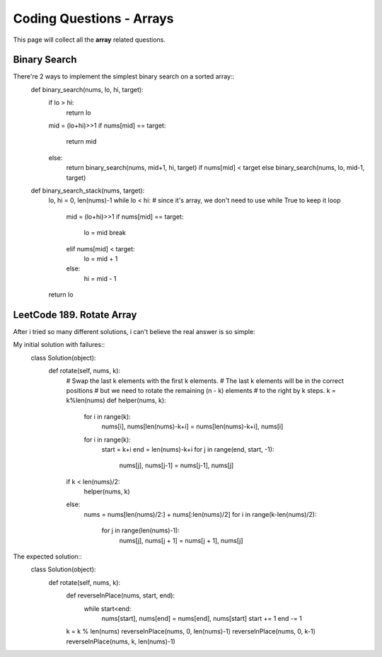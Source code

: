 Coding Questions - Arrays
===========================
This page will collect all the **array** related questions.


Binary Search
--------------------------

There're 2 ways to implement the simplest binary search on a sorted array::
	def binary_search(nums, lo, hi, target):
	    if lo > hi:
	        return lo
	    mid = (lo+hi)>>1
	    if nums[mid] == target:
	        return mid
	    else:
	        return binary_search(nums, mid+1, hi, target) if nums[mid] < target else binary_search(nums, lo, mid-1, target)


	def binary_search_stack(nums, target):
	    lo, hi = 0, len(nums)-1
	    while lo < hi: # since it's array, we don't need to use while True to keep it loop
	        mid = (lo+hi)>>1
	        if nums[mid] == target:
	            lo = mid
	            break
	        elif nums[mid] < target:
	            lo = mid + 1
	        else:
	            hi = mid - 1
	    return lo




LeetCode 189. Rotate Array
-------------------------------------

After i tried so many different solutions, i can't believe the real answer is so simple::


My initial solution with failures::
    class Solution(object):
        def rotate(self, nums, k):
            # Swap the last k elements with the first k elements.
            # The last k elements will be in the correct positions
            # but we need to rotate the remaining (n - k) elements
            # to the right by k steps.
            k = k%len(nums)
            def helper(nums, k):
                for i in range(k):
                    nums[i], nums[len(nums)-k+i] = nums[len(nums)-k+i], nums[i]
                for i in range(k):
                    start = k+i
                    end = len(nums)-k+i
                    for j in range(end, start, -1):
                        nums[j], nums[j-1] = nums[j-1], nums[j]
            if k < len(nums)/2:
                helper(nums, k)
            else:
                nums = nums[len(nums)/2:] + nums[:len(nums)/2]
                for i in range(k-len(nums)/2):
                    for j in range(len(nums)-1):
                        nums[j], nums[j + 1] = nums[j + 1], nums[j]

The expected solution::
    class Solution(object):
        def rotate(self, nums, k):
            def reverseInPlace(nums, start, end):
                while start<end:
                    nums[start], nums[end] = nums[end], nums[start]
                    start += 1
                    end -= 1

            k = k % len(nums)
            reverseInPlace(nums, 0, len(nums)-1)
            reverseInPlace(nums, 0, k-1)
            reverseInPlace(nums, k, len(nums)-1)

